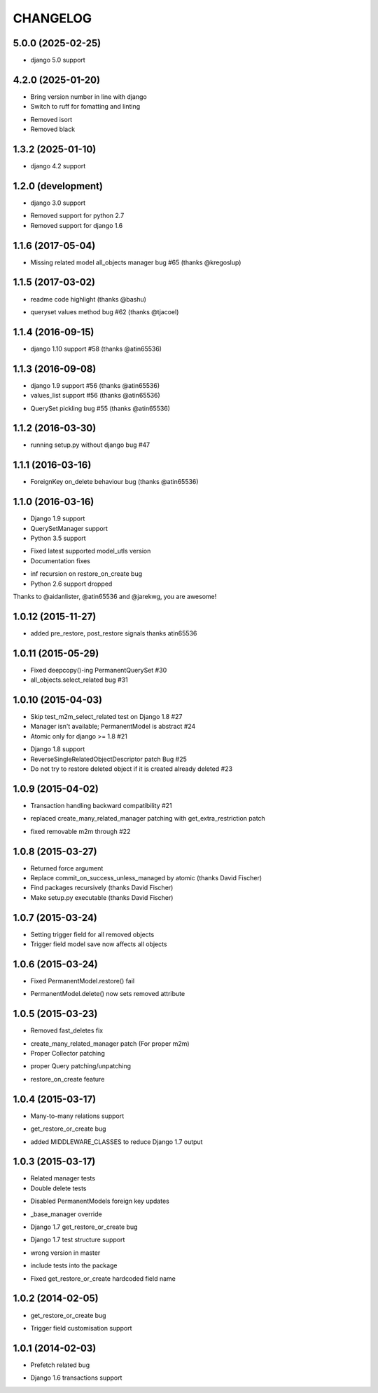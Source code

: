 =========
CHANGELOG
=========

5.0.0 (2025-02-25)
===================

+ django 5.0 support

4.2.0 (2025-01-20)
===================

+ Bring version number in line with django
+ Switch to ruff for fomatting and linting
- Removed isort
- Removed black



1.3.2 (2025-01-10)
===================

+ django 4.2 support


1.2.0 (development)
===================

+ django 3.0 support
- Removed support for python 2.7
- Removed support for django 1.6


1.1.6 (2017-05-04)
==================

- Missing related model all_objects manager bug #65 (thanks @kregoslup)


1.1.5 (2017-03-02)
==================

+ readme code highlight (thanks @bashu)
- queryset values method bug #62 (thanks @tjacoel)


1.1.4 (2016-09-15)
==================

+ django 1.10 support #58 (thanks @atin65536)


1.1.3 (2016-09-08)
==================

+ django 1.9 support #56 (thanks @atin65536)
+ values_list support #56 (thanks @atin65536)
- QuerySet pickling bug #55 (thanks @atin65536)


1.1.2 (2016-03-30)
==================

- running setup.py without django bug #47


1.1.1 (2016-03-16)
==================

- ForeignKey on_delete behaviour bug (thanks @atin65536)


1.1.0 (2016-03-16)
==================

+ Django 1.9 support
+ QuerySetManager support
+ Python 3.5 support
* Fixed latest supported model_utls version
* Documentation fixes
- inf recursion on restore_on_create bug
- Python 2.6 support dropped

Thanks to @aidanlister, @atin65536 and @jarekwg, you are awesome!

1.0.12 (2015-11-27)
===================

- added pre_restore, post_restore signals thanks atin65536


1.0.11 (2015-05-29)
===================

- Fixed deepcopy()-ing PermanentQuerySet #30
- all_objects.select_related bug #31


1.0.10 (2015-04-03)
===================

- Skip test_m2m_select_related test on Django 1.8 #27
- Manager isn't available; PermanentModel is abstract #24
- Atomic only for django >= 1.8 #21
+ Django 1.8 support
+ ReverseSingleRelatedObjectDescriptor patch Bug #25
+ Do not try to restore deleted object if it is created already deleted #23


1.0.9 (2015-04-02)
==================

+ Transaction handling backward compatibility #21
* replaced create_many_related_manager patching with get_extra_restriction patch
- fixed removable m2m through #22


1.0.8 (2015-03-27)
==================

+ Returned force argument
+ Replace commit_on_success_unless_managed by atomic (thanks David Fischer)
+ Find packages recursively (thanks David Fischer)
+ Make setup.py executable (thanks David Fischer)


1.0.7 (2015-03-24)
==================

+ Setting trigger field for all removed objects
+ Trigger field model save now affects all objects


1.0.6 (2015-03-24)
==================

- Fixed PermanentModel.restore() fail
+ PermanentModel.delete() now sets removed attribute


1.0.5 (2015-03-23)
==================

- Removed fast_deletes fix
+ create_many_related_manager patch (For proper m2m)
+ Proper Collector patching
* proper Query patching/unpatching
+ restore_on_create feature


1.0.4 (2015-03-17)
==================

+ Many-to-many relations support
- get_restore_or_create bug
+ added MIDDLEWARE_CLASSES to reduce Django 1.7 output


1.0.3 (2015-03-17)
==================

+ Related manager tests
+ Double delete tests
- Disabled PermanentModels foreign key updates
+ _base_manager override
- Django 1.7 get_restore_or_create bug
+ Django 1.7 test structure support
- wrong version in master
+ include tests into the package
- Fixed get_restore_or_create hardcoded field name

1.0.2 (2014-02-05)
==================

- get_restore_or_create bug
+ Trigger field customisation support


1.0.1 (2014-02-03)
==================

- Prefetch related bug
* Django 1.6 transactions support
